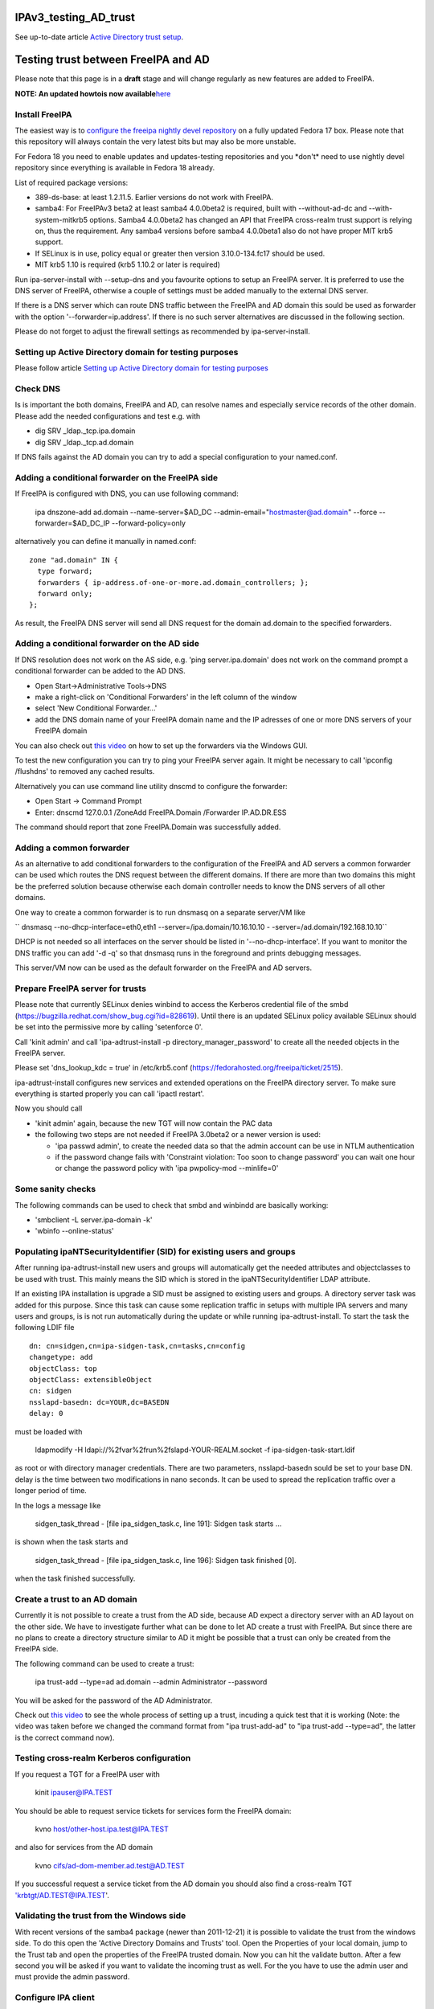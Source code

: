IPAv3_testing_AD_trust
======================

See up-to-date article `Active Directory trust
setup <Active_Directory_trust_setup>`__.



Testing trust between FreeIPA and AD
====================================

Please note that this page is in a **draft** stage and will change
regularly as new features are added to FreeIPA.

**NOTE: An updated howtois now
available**\ `here <Active_Directory_trust_setup>`__



Install FreeIPA
---------------

The easiest way is to
`configure <http://docs.fedoraproject.org/en-US/Fedora/12/html/Deployment_Guide/sec-Configuring_Yum_and_Yum_Repositories.html>`__
`the freeipa nightly devel
repository <http://jdennis.fedorapeople.org/ipa-devel/>`__ on a fully
updated Fedora 17 box. Please note that this repository will always
contain the very latest bits but may also be more unstable.

For Fedora 18 you need to enable updates and updates-testing
repositories and you \*don't\* need to use nightly devel repository
since everything is available in Fedora 18 already.

List of required package versions:

-  389-ds-base: at least 1.2.11.5. Earlier versions do not work with
   FreeIPA.
-  samba4: For FreeIPAv3 beta2 at least samba4 4.0.0beta2 is required,
   built with --without-ad-dc and --with-system-mitkrb5 options. Samba4
   4.0.0beta2 has changed an API that FreeIPA cross-realm trust support
   is relying on, thus the requirement. Any samba4 versions before
   samba4 4.0.0beta1 also do not have proper MIT krb5 support.
-  If SELinux is in use, policy equal or greater then version
   3.10.0-134.fc17 should be used.
-  MIT krb5 1.10 is required (krb5 1.10.2 or later is required)

Run ipa-server-install with --setup-dns and you favourite options to
setup an FreeIPA server. It is preferred to use the DNS server of
FreeIPA, otherwise a couple of settings must be added manually to the
external DNS server.

If there is a DNS server which can route DNS traffic between the FreeIPA
and AD domain this sould be used as forwarder with the option
'--forwarder=ip.address'. If there is no such server alternatives are
discussed in the following section.

Please do not forget to adjust the firewall settings as recommended by
ipa-server-install.



Setting up Active Directory domain for testing purposes
-------------------------------------------------------

Please follow article `Setting up Active Directory domain for testing
purposes <Setting_up_Active_Directory_domain_for_testing_purposes>`__



Check DNS
---------

Is is important the both domains, FreeIPA and AD, can resolve names and
especially service records of the other domain. Please add the needed
configurations and test e.g. with

-  dig SRV \_ldap._tcp.ipa.domain
-  dig SRV \_ldap._tcp.ad.domain

If DNS fails against the AD domain you can try to add a special
configuration to your named.conf.



Adding a conditional forwarder on the FreeIPA side
----------------------------------------------------------------------------------------------

If FreeIPA is configured with DNS, you can use following command:

   ipa dnszone-add ad.domain --name-server=$AD_DC
   --admin-email="hostmaster@ad.domain" --force --forwarder=$AD_DC_IP
   --forward-policy=only

alternatively you can define it manually in named.conf:

::

     zone "ad.domain" IN {
       type forward;
       forwarders { ip-address.of-one-or-more.ad.domain_controllers; };
       forward only;
     };

As result, the FreeIPA DNS server will send all DNS request for the
domain ad.domain to the specified forwarders.



Adding a conditional forwarder on the AD side
----------------------------------------------------------------------------------------------

If DNS resolution does not work on the AS side, e.g. 'ping
server.ipa.domain' does not work on the command prompt a conditional
forwarder can be added to the AD DNS.

-  Open Start->Administrative Tools->DNS
-  make a right-click on 'Conditional Forwarders' in the left column of
   the window
-  select 'New Conditional Forwarder...'
-  add the DNS domain name of your FreeIPA domain name and the IP
   adresses of one or more DNS servers of your FreeIPA domain

You can also check out `this
video <http://people.redhat.com/ssorce/freeipa/ad-dns-forwarder.webm>`__
on how to set up the forwarders via the Windows GUI.

To test the new configuration you can try to ping your FreeIPA server
again. It might be necessary to call 'ipconfig /flushdns' to removed any
cached results.

Alternatively you can use command line utility dnscmd to configure the
forwarder:

-  Open Start -> Command Prompt
-  Enter: dnscmd 127.0.0.1 /ZoneAdd FreeIPA.Domain /Forwarder
   IP.AD.DR.ESS

The command should report that zone FreeIPA.Domain was successfully
added.



Adding a common forwarder
----------------------------------------------------------------------------------------------

As an alternative to add conditional forwarders to the configuration of
the FreeIPA and AD servers a common forwarder can be used which routes
the DNS request between the different domains. If there are more than
two domains this might be the preferred solution because otherwise each
domain controller needs to know the DNS servers of all other domains.

One way to create a common forwarder is to run dnsmasq on a separate
server/VM like

`` dnsmasq --no-dhcp-interface=eth0,eth1 --server=/ipa.domain/10.16.10.10 - -server=/ad.domain/192.168.10.10``

DHCP is not needed so all interfaces on the server should be listed in
'--no-dhcp-interface'. If you want to monitor the DNS traffic you can
add '-d -q' so that dnsmasq runs in the foreground and prints debugging
messages.

This server/VM now can be used as the default forwarder on the FreeIPA
and AD servers.



Prepare FreeIPA server for trusts
---------------------------------

Please note that currently SELinux denies winbind to access the Kerberos
credential file of the smbd
(https://bugzilla.redhat.com/show_bug.cgi?id=828619). Until there is an
updated SELinux policy available SELinux should be set into the
permissive more by calling 'setenforce 0'.

Call 'kinit admin' and call 'ipa-adtrust-install -p
directory_manager_password' to create all the needed objects in the
FreeIPA server.

Please set 'dns_lookup_kdc = true' in /etc/krb5.conf
(https://fedorahosted.org/freeipa/ticket/2515).

ipa-adtrust-install configures new services and extended operations on
the FreeIPA directory server. To make sure everything is started
properly you can call 'ipactl restart'.

Now you should call

-  'kinit admin' again, because the new TGT will now contain the PAC
   data
-  the following two steps are not needed if FreeIPA 3.0beta2 or a newer
   version is used:

   -  'ipa passwd admin', to create the needed data so that the admin
      account can be use in NTLM authentication
   -  if the password change fails with 'Constraint violation: Too soon
      to change password' you can wait one hour or change the password
      policy with 'ipa pwpolicy-mod --minlife=0'



Some sanity checks
----------------------------------------------------------------------------------------------

The following commands can be used to check that smbd and winbindd are
basically working:

-  'smbclient -L server.ipa-domain -k'
-  'wbinfo --online-status'



Populating ipaNTSecurityIdentifier (SID) for existing users and groups
----------------------------------------------------------------------------------------------

After running ipa-adtrust-install new users and groups will
automatically get the needed attributes and objectclasses to be used
with trust. This mainly means the SID which is stored in the
ipaNTSecurityIdentifier LDAP attribute.

If an existing IPA installation is upgrade a SID must be assigned to
existing users and groups. A directory server task was added for this
purpose. Since this task can cause some replication traffic in setups
with multiple IPA servers and many users and groups, is is not run
automatically during the update or while running ipa-adtrust-install. To
start the task the following LDIF file

::

     dn: cn=sidgen,cn=ipa-sidgen-task,cn=tasks,cn=config
     changetype: add
     objectClass: top
     objectClass: extensibleObject
     cn: sidgen
     nsslapd-basedn: dc=YOUR,dc=BASEDN
     delay: 0

must be loaded with

   ldapmodify -H ldapi://%2fvar%2frun%2fslapd-YOUR-REALM.socket -f
   ipa-sidgen-task-start.ldif

as root or with directory manager credentials. There are two parameters,
nsslapd-basedn sould be set to your base DN. delay is the time between
two modifications in nano seconds. It can be used to spread the
replication traffic over a longer period of time.

In the logs a message like

   sidgen_task_thread - [file ipa_sidgen_task.c, line 191]: Sidgen task
   starts ...

is shown when the task starts and

   sidgen_task_thread - [file ipa_sidgen_task.c, line 196]: Sidgen task
   finished [0].

when the task finished successfully.



Create a trust to an AD domain
------------------------------

Currently it is not possible to create a trust from the AD side, because
AD expect a directory server with an AD layout on the other side. We
have to investigate further what can be done to let AD create a trust
with FreeIPA. But since there are no plans to create a directory
structure similar to AD it might be possible that a trust can only be
created from the FreeIPA side.

The following command can be used to create a trust:

   ipa trust-add --type=ad ad.domain --admin Administrator --password

You will be asked for the password of the AD Administrator.

Check out `this
video <http://people.redhat.com/ssorce/freeipa/setup-ad-ipa-trust.webm>`__
to see the whole process of setting up a trust, incuding a quick test
that it is working (Note: the video was taken before we changed the
command format from "ipa trust-add-ad" to "ipa trust-add --type=ad", the
latter is the correct command now).



Testing cross-realm Kerberos configuration
------------------------------------------

If you request a TGT for a FreeIPA user with

   kinit ipauser@IPA.TEST

You should be able to request service tickets for services form the
FreeIPA domain:

   kvno host/other-host.ipa.test@IPA.TEST

and also for services from the AD domain

   kvno cifs/ad-dom-member.ad.test@AD.TEST

If you successful request a service ticket from the AD domain you should
also find a cross-realm TGT 'krbtgt/AD.TEST@IPA.TEST'.



Validating the trust from the Windows side
------------------------------------------

With recent versions of the samba4 package (newer than 2011-12-21) it is
possible to validate the trust from the windows side. To do this open
the 'Active Directory Domains and Trusts' tool. Open the Properties of
your local domain, jump to the Trust tab and open the properties of the
FreeIPA trusted domain. Now you can hit the validate button. After a few
second you will be asked if you want to validate the incoming trust as
well. For the you have to use the admin user and must provide the admin
password.



Configure IPA client
--------------------

To allow sssd to look for users in trusted domains

   subdomains_provider = ipa

has to be added to the domain section in sssd.conf. Additionally you
might want to add 'subdomain_homedir = /home/%d/%u' or similar to define
home directories for users from trusted domains.

To evaluate data from the PAC
(http://tools.ietf.org/html/draft-brezak-win2k-krb-authz-01) the PAC
responder must be started as well. To do this add 'pac' to the services
list to the sssd section in sssd.conf, e.g.

   services = nss, pam, ssh, pac

Currently the PAC is mainly used to add the remote user to additional
groups of the IPA domain.



Allowing individual access with .k5login
----------------------------------------------------------------------------------------------

If only a few users from a trusted domain shall be allowed to access the
client or if users from the trusted domain shall access the client as a
user from the IPA domain a .k5login (please note the dot as the first
character of the name) file can be used. For the first case the Kerberos
principal name of the user from the trusted domain
(username@TRUSTED.DOMAIN) has to be put into the .k5login file in the
home directory of the trusted user. For the second case the same content
has to be put into the .k5login file in the home directory of the IPA
user.



Allowing global access for a trusted domain
----------------------------------------------------------------------------------------------

If all users from a trusted domain should be allowed to access the
client the .k5login approach will not scale. Here the following line can
be added to the section for the local realm in /etc/krb5.conf

::

      auth_to_local = RULE:[1:$1@$0](^.*@TRUSTED.DOMAIN$)s/@TRUSTED.DOMAIN/@trusted.domain/
      auth_to_local = DEFAULT

See 'info krb5-admin "Configuration Files" "krb5.conf" "realms
(krb5.conf)"' for more details and examples for auth_to_local.



Testing with ssh
----------------

A GSSAPI aware Windows ssh client must be installed on the windows
server. I used the putty from Quest http://rc.quest.com/topics/putty/,
but recently GSSAPI support was also added to the "standard" putty
http://www.chiark.greenend.org.uk/~sgtatham/putty/download.html. If you
now log on to the windows server as the test use abc and use putty to
connect with GSSAPI to the FreeIPA server it should just work without
asking for a password.



Configuring Putty for SSO
----------------------------------------------------------------------------------------------

#. In *Connection - Data*, set Auto-login username to "user@ad.realm".
   Be cautious, this field is case sensitive. To configure
   *Administrator* user in AD domain *ad.test*, configure the field to
   *Administrator@ad.test*
#. In *Connection - SSH - Auth - GSSAPI*, make sure that *Allow GSSAPI
   credential delegation* checkbox is checked
#. In *Session*, set your FreeIPA managed machine *Host name*, save the
   session and connect



Adding remote users to IPA groups
---------------------------------

Users of trusted domains can be added to groups of the IPA domain in two
steps. First an "external" group has to be created to hold the
identifiers of remote objects. Then is group can be added to a group of
the IPA domain.



Creating an external group and adding objects
----------------------------------------------------------------------------------------------

To create an external group the '--external' option was added to 'ipa
group-add'

   ipa group-add --desc="External test group" --external ext_test

To add remote objects to the external group from the command line the
SID of the object must be known:

   ipa group-add-member ext_test --external
   S-1-5-21-2324474119-2878384365-2573063092-513



Adding an external group to an IPA group
----------------------------------------------------------------------------------------------

External groups can a added like local groups to other groups:

   ipa group-add-member --groups=ext_test local_ipa_group

If now the the KDC receives a TGS request from a trusted domain, i.e a
user from the trusted domain wants to access a service from the IPA
domain, it will extract all SIDs from the PAC in the request. If one or
more of these SIDs are members of external groups and the external
groups are members of IPA groups the SIDs of the IPA groups will be
added to the PAC before sending the service ticket back.

The remote machine will now send the service ticket to the IPA client
where the requested service is running. If the PAC responder is
configured on this client (see `Configure IPA
client <#Configure_IPA_client>`__) the remote user is added to IPA
groups on the client.



FreeIPA user on Windows Desktop
-------------------------------

An FreeIPA user can log in to a Windows Desktop from the trusted domain.
The domain part of the user name must be the REALM of the IPA domain,
e.g. 'IPA.TEST\ipauser'.



Testing File-Server (CIFS) access
---------------------------------

Please note, although the following step can be done on the IPA server
as on any IPA client, it is not recommended to run a file-serve in the
IPA server.



Server side (IPA client)
----------------------------------------------------------------------------------------------

One or more share have to be created in the samba configuration by
either adding them to /etc/smb.conf or by using 'net conf addshare' for
registry based configurations. (To add a share on the IPA server for
quick testing use 'net conf addshare test /tmp', please do not forget to
call 'net conf delshare test' after testing).

Since samba isn't very flexible in searching for local user names SSSD
has to be configured to use fully qualified names like
SHORTDOMAINNAME\username instead of the default
username@LONG.DOMAIN.NAME. The following regular expression must be
added to the appropriate domain section or to the sssd section

   re_expression = (?P[^\\]*?)\\?(?P[^\\]+$)

The following regular expression can be used to support both types of
fully qualified names at the same time

   re_expression =
   (((?P[^\\]+)\\(?P.+$))|((?P[^@]+)@(?P.+$))|(^(?P[^@\\]+)$))

Please note that a very recent version of sssd is needed (currently only
available in the ipa-devel repository) to allow the short (NetBIOS)
domain names to be used.



Client side (Windows)
----------------------------------------------------------------------------------------------

To access the share on the IPA client either

   net use \* \\\ipa.client\sharename

or use 'Map network drive...' available e.g. with a right-click on the
Computer object in the Windows explorer.

FAQ
---

Section listing quick gotchas to help you setup a trust.

Q1> Why do I get the following error when running ipa trust-add
--type=ad

"ipa: ERROR: Cannot find specified domain or server name"

A: Because your IPA server can't see the keberos or LDAP records that
tell it where the target DC is. To troubleshoot which records your
system is having an issue with. Add the following log level = 11 to
/usr/share/ipa/smb.conf.empty. When you check /var/log/httpd/error_log
you will see which SVR records IPA is having an issue resolving.

If per chance your records are fine. It could be the case you just
edited your /etc/resolv.conf file and simply restarting the IPA stack
will resolve your issue. (restart using ipactl restart )

`Category:Obsolete <Category:Obsolete>`__